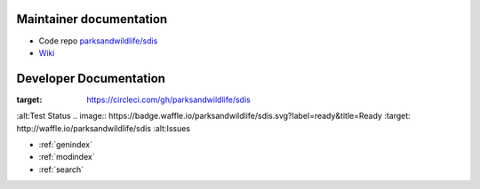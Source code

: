 ************************
Maintainer documentation
************************

* Code repo `parksandwildlife/sdis <https://github.com/parksandwildlife/sdis>`_
* `Wiki <https://confluence.dpaw.wa.gov.au/display/SDIS/Maintainer+documentation>`_


***********************
Developer Documentation
***********************

.. image:: https://circleci.com/gh/parksandwildlife/sdis.svg?style=svg
:target: https://circleci.com/gh/parksandwildlife/sdis
:alt:Test Status
.. image:: https://badge.waffle.io/parksandwildlife/sdis.svg?label=ready&title=Ready
:target: http://waffle.io/parksandwildlife/sdis
:alt:Issues

* :ref:`genindex`
* :ref:`modindex`
* :ref:`search`
